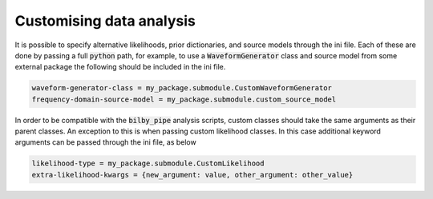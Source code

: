 =========================
Customising data analysis
=========================

It is possible to specify alternative likelihoods, prior dictionaries, and source models through the ini file.
Each of these are done by passing a full :code:`python` path, for example, to use a :code:`WaveformGenerator` class
and source model from some external package the following should be included in the ini file.

.. code-block:: text

    waveform-generator-class = my_package.submodule.CustomWaveformGenerator
    frequency-domain-source-model = my_package.submodule.custom_source_model

In order to be compatible with the :code:`bilby_pipe` analysis scripts, custom classes should take the same arguments
as their parent classes.
An exception to this is when passing custom likelihood classes.
In this case additional keyword arguments can be passed through the ini file, as below

.. code-block:: text

    likelihood-type = my_package.submodule.CustomLikelihood
    extra-likelihood-kwargs = {new_argument: value, other_argument: other_value}
